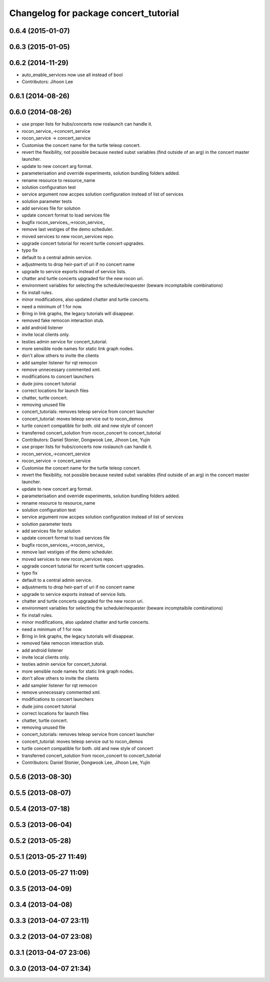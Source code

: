 ^^^^^^^^^^^^^^^^^^^^^^^^^^^^^^^^^^^^^^
Changelog for package concert_tutorial
^^^^^^^^^^^^^^^^^^^^^^^^^^^^^^^^^^^^^^

0.6.4 (2015-01-07)
------------------

0.6.3 (2015-01-05)
------------------

0.6.2 (2014-11-29)
------------------
* auto_enable_services now use all instead of bool
* Contributors: Jihoon Lee

0.6.1 (2014-08-26)
------------------

0.6.0 (2014-08-26)
------------------
* use proper lists for hubs/concerts now roslaunch can handle it.
* rocon_service_->concert_service
* rocon_service -> concert_service
* Customise the concert name for the turtle teleop concert.
* revert the flexibility, not possible because nested subst variables (find outside of an arg) in the concert master launcher.
* update to new concert arg format.
* parameterisation and override experiments, solution bundling folders added.
* rename resource to resource_name
* solution configuration test
* service argument now accpes solution configuration instead of list of services
* solution parameter tests
* add services file for solution
* update concert format to load services file
* bugfix rocon_services_->rocon_service_
* remove last vestiges of the demo scheduler.
* moved services to new rocon_services repo.
* upgrade concert tutorial for recent turtle concert upgrades.
* typo fix
* default to a central admin service.
* adjustments to drop heir-part of uri if no concert name
* upgrade to service exports instead of service lists.
* chatter and turtle concerts upgraded for the new rocon uri.
* environment variables for selecting the scheduler/requester (beware incomptaibile combinations)
* fix install rules.
* minor modifications, also updated chatter and turtle concerts.
* need a minimum of 1 for now.
* Bring in link graphs, the legacy tutorials will disappear.
* removed fake remocon interaction stub.
* add android listener
* invite local clients only.
* testies admin service for concert_tutorial.
* more sensible node names for static link graph nodes.
* don't allow others to invite the clients
* add sampler listener for rqt remocon
* remove unnecessary commented xml.
* modifications to concert launchers
* dude joins concert tutorial
* correct locations for launch files
* chatter, turtle concert.
* removing unused file
* concert_tutorials: removes teleop service from concert launcher
* concert_tutorial: moves teleop service out to rocon_demos
* turtle concert compatible for both. old and new style of concert
* transferred concert_solution from rocon_concert to concert_tutorial
* Contributors: Daniel Stonier, Dongwook Lee, Jihoon Lee, Yujin

* use proper lists for hubs/concerts now roslaunch can handle it.
* rocon_service_->concert_service
* rocon_service -> concert_service
* Customise the concert name for the turtle teleop concert.
* revert the flexibility, not possible because nested subst variables (find outside of an arg) in the concert master launcher.
* update to new concert arg format.
* parameterisation and override experiments, solution bundling folders added.
* rename resource to resource_name
* solution configuration test
* service argument now accpes solution configuration instead of list of services
* solution parameter tests
* add services file for solution
* update concert format to load services file
* bugfix rocon_services_->rocon_service_
* remove last vestiges of the demo scheduler.
* moved services to new rocon_services repo.
* upgrade concert tutorial for recent turtle concert upgrades.
* typo fix
* default to a central admin service.
* adjustments to drop heir-part of uri if no concert name
* upgrade to service exports instead of service lists.
* chatter and turtle concerts upgraded for the new rocon uri.
* environment variables for selecting the scheduler/requester (beware incomptaibile combinations)
* fix install rules.
* minor modifications, also updated chatter and turtle concerts.
* need a minimum of 1 for now.
* Bring in link graphs, the legacy tutorials will disappear.
* removed fake remocon interaction stub.
* add android listener
* invite local clients only.
* testies admin service for concert_tutorial.
* more sensible node names for static link graph nodes.
* don't allow others to invite the clients
* add sampler listener for rqt remocon
* remove unnecessary commented xml.
* modifications to concert launchers
* dude joins concert tutorial
* correct locations for launch files
* chatter, turtle concert.
* removing unused file
* concert_tutorials: removes teleop service from concert launcher
* concert_tutorial: moves teleop service out to rocon_demos
* turtle concert compatible for both. old and new style of concert
* transferred concert_solution from rocon_concert to concert_tutorial
* Contributors: Daniel Stonier, Dongwook Lee, Jihoon Lee, Yujin

0.5.6 (2013-08-30)
------------------

0.5.5 (2013-08-07)
------------------

0.5.4 (2013-07-18)
------------------

0.5.3 (2013-06-04)
------------------

0.5.2 (2013-05-28)
------------------

0.5.1 (2013-05-27 11:49)
------------------------

0.5.0 (2013-05-27 11:09)
------------------------

0.3.5 (2013-04-09)
------------------

0.3.4 (2013-04-08)
------------------

0.3.3 (2013-04-07 23:11)
------------------------

0.3.2 (2013-04-07 23:08)
------------------------

0.3.1 (2013-04-07 23:06)
------------------------

0.3.0 (2013-04-07 21:34)
------------------------
